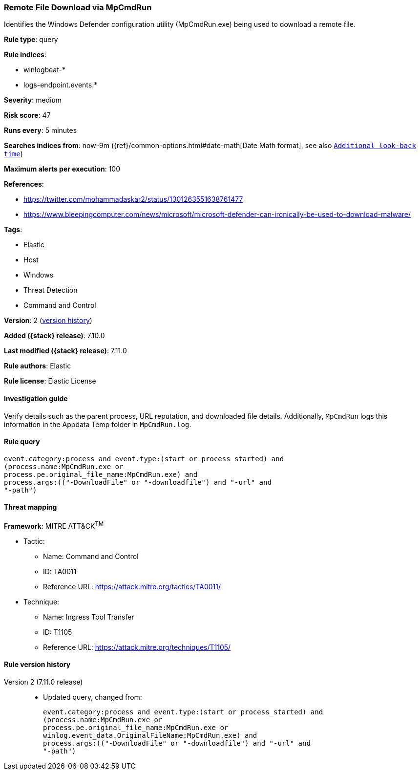 [[remote-file-download-via-mpcmdrun]]
=== Remote File Download via MpCmdRun

Identifies the Windows Defender configuration utility (MpCmdRun.exe) being used to download a remote file.

*Rule type*: query

*Rule indices*:

* winlogbeat-*
* logs-endpoint.events.*

*Severity*: medium

*Risk score*: 47

*Runs every*: 5 minutes

*Searches indices from*: now-9m ({ref}/common-options.html#date-math[Date Math format], see also <<rule-schedule, `Additional look-back time`>>)

*Maximum alerts per execution*: 100

*References*:

* https://twitter.com/mohammadaskar2/status/1301263551638761477
* https://www.bleepingcomputer.com/news/microsoft/microsoft-defender-can-ironically-be-used-to-download-malware/

*Tags*:

* Elastic
* Host
* Windows
* Threat Detection
* Command and Control

*Version*: 2 (<<remote-file-download-via-mpcmdrun-history, version history>>)

*Added ({stack} release)*: 7.10.0

*Last modified ({stack} release)*: 7.11.0

*Rule authors*: Elastic

*Rule license*: Elastic License

==== Investigation guide

Verify details such as the parent process, URL reputation, and downloaded file details. Additionally, `MpCmdRun` logs this information in the Appdata Temp folder in `MpCmdRun.log`.

==== Rule query


[source,js]
----------------------------------
event.category:process and event.type:(start or process_started) and
(process.name:MpCmdRun.exe or
process.pe.original_file_name:MpCmdRun.exe) and
process.args:(("-DownloadFile" or "-downloadfile") and "-url" and
"-path")
----------------------------------

==== Threat mapping

*Framework*: MITRE ATT&CK^TM^

* Tactic:
** Name: Command and Control
** ID: TA0011
** Reference URL: https://attack.mitre.org/tactics/TA0011/
* Technique:
** Name: Ingress Tool Transfer
** ID: T1105
** Reference URL: https://attack.mitre.org/techniques/T1105/

[[remote-file-download-via-mpcmdrun-history]]
==== Rule version history

Version 2 (7.11.0 release)::
* Updated query, changed from:
+
[source, js]
----------------------------------
event.category:process and event.type:(start or process_started) and
(process.name:MpCmdRun.exe or
process.pe.original_file_name:MpCmdRun.exe or
winlog.event_data.OriginalFileName:MpCmdRun.exe) and
process.args:(("-DownloadFile" or "-downloadfile") and "-url" and
"-path")
----------------------------------

